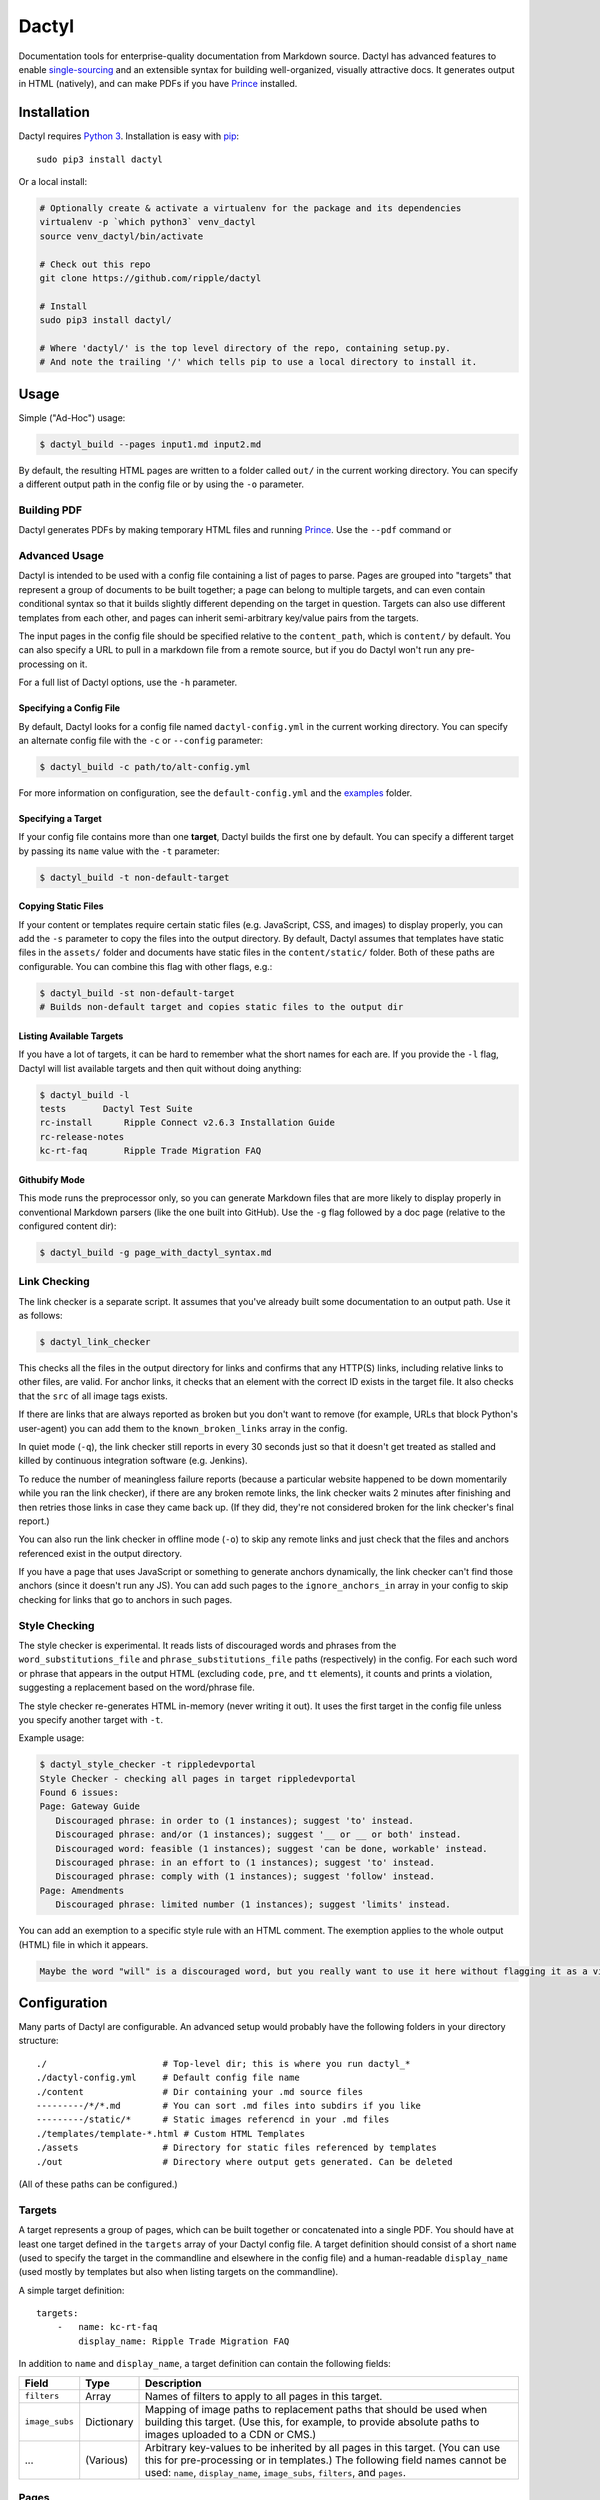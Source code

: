 Dactyl
======

Documentation tools for enterprise-quality documentation from Markdown
source. Dactyl has advanced features to enable
`single-sourcing <https://en.wikipedia.org/wiki/Single_source_publishing>`__
and an extensible syntax for building well-organized, visually
attractive docs. It generates output in HTML (natively), and can make
PDFs if you have `Prince <http://www.princexml.com/>`__ installed.

Installation
------------

Dactyl requires `Python 3 <https://python.org/>`__. Installation is easy
with `pip <https://pip.pypa.io/en/stable/>`__:

::

    sudo pip3 install dactyl

Or a local install:

.. code:: sh

    # Optionally create & activate a virtualenv for the package and its dependencies
    virtualenv -p `which python3` venv_dactyl
    source venv_dactyl/bin/activate

    # Check out this repo
    git clone https://github.com/ripple/dactyl

    # Install
    sudo pip3 install dactyl/

    # Where 'dactyl/' is the top level directory of the repo, containing setup.py.
    # And note the trailing '/' which tells pip to use a local directory to install it.

Usage
-----

Simple ("Ad-Hoc") usage:

.. code:: sh

    $ dactyl_build --pages input1.md input2.md

By default, the resulting HTML pages are written to a folder called
``out/`` in the current working directory. You can specify a different
output path in the config file or by using the ``-o`` parameter.

Building PDF
~~~~~~~~~~~~

Dactyl generates PDFs by making temporary HTML files and running
`Prince <http://www.princexml.com/>`__. Use the ``--pdf`` command or

Advanced Usage
~~~~~~~~~~~~~~

Dactyl is intended to be used with a config file containing a list of
pages to parse. Pages are grouped into "targets" that represent a group
of documents to be built together; a page can belong to multiple
targets, and can even contain conditional syntax so that it builds
slightly different depending on the target in question. Targets can also
use different templates from each other, and pages can inherit
semi-arbitrary key/value pairs from the targets.

The input pages in the config file should be specified relative to the
``content_path``, which is ``content/`` by default. You can also specify
a URL to pull in a markdown file from a remote source, but if you do
Dactyl won't run any pre-processing on it.

For a full list of Dactyl options, use the ``-h`` parameter.

Specifying a Config File
^^^^^^^^^^^^^^^^^^^^^^^^

By default, Dactyl looks for a config file named ``dactyl-config.yml``
in the current working directory. You can specify an alternate config
file with the ``-c`` or ``--config`` parameter:

.. code:: sh

    $ dactyl_build -c path/to/alt-config.yml

For more information on configuration, see the ``default-config.yml``
and the `examples <examples/>`__ folder.

Specifying a Target
^^^^^^^^^^^^^^^^^^^

If your config file contains more than one **target**, Dactyl builds the
first one by default. You can specify a different target by passing its
``name`` value with the ``-t`` parameter:

.. code:: sh

    $ dactyl_build -t non-default-target

Copying Static Files
^^^^^^^^^^^^^^^^^^^^

If your content or templates require certain static files (e.g.
JavaScript, CSS, and images) to display properly, you can add the ``-s``
parameter to copy the files into the output directory. By default,
Dactyl assumes that templates have static files in the ``assets/``
folder and documents have static files in the ``content/static/``
folder. Both of these paths are configurable. You can combine this flag
with other flags, e.g.:

.. code:: sh

    $ dactyl_build -st non-default-target
    # Builds non-default target and copies static files to the output dir

Listing Available Targets
^^^^^^^^^^^^^^^^^^^^^^^^^

If you have a lot of targets, it can be hard to remember what the short
names for each are. If you provide the ``-l`` flag, Dactyl will list
available targets and then quit without doing anything:

.. code:: sh

    $ dactyl_build -l
    tests       Dactyl Test Suite
    rc-install      Ripple Connect v2.6.3 Installation Guide
    rc-release-notes        
    kc-rt-faq       Ripple Trade Migration FAQ

Githubify Mode
^^^^^^^^^^^^^^

This mode runs the preprocessor only, so you can generate Markdown files
that are more likely to display properly in conventional Markdown
parsers (like the one built into GitHub). Use the ``-g`` flag followed
by a doc page (relative to the configured content dir):

.. code:: sh

    $ dactyl_build -g page_with_dactyl_syntax.md

Link Checking
~~~~~~~~~~~~~

The link checker is a separate script. It assumes that you've already
built some documentation to an output path. Use it as follows:

.. code:: sh

    $ dactyl_link_checker

This checks all the files in the output directory for links and confirms
that any HTTP(S) links, including relative links to other files, are
valid. For anchor links, it checks that an element with the correct ID
exists in the target file. It also checks that the ``src`` of all image
tags exists.

If there are links that are always reported as broken but you don't want
to remove (for example, URLs that block Python's user-agent) you can add
them to the ``known_broken_links`` array in the config.

In quiet mode (``-q``), the link checker still reports in every 30
seconds just so that it doesn't get treated as stalled and killed by
continuous integration software (e.g. Jenkins).

To reduce the number of meaningless failure reports (because a
particular website happened to be down momentarily while you ran the
link checker), if there are any broken remote links, the link checker
waits 2 minutes after finishing and then retries those links in case
they came back up. (If they did, they're not considered broken for the
link checker's final report.)

You can also run the link checker in offline mode (``-o``) to skip any
remote links and just check that the files and anchors referenced exist
in the output directory.

If you have a page that uses JavaScript or something to generate anchors
dynamically, the link checker can't find those anchors (since it doesn't
run any JS). You can add such pages to the ``ignore_anchors_in`` array
in your config to skip checking for links that go to anchors in such
pages.

Style Checking
~~~~~~~~~~~~~~

The style checker is experimental. It reads lists of discouraged words
and phrases from the ``word_substitutions_file`` and
``phrase_substitutions_file`` paths (respectively) in the config. For
each such word or phrase that appears in the output HTML (excluding
``code``, ``pre``, and ``tt`` elements), it counts and prints a
violation, suggesting a replacement based on the word/phrase file.

The style checker re-generates HTML in-memory (never writing it out). It
uses the first target in the config file unless you specify another
target with ``-t``.

Example usage:

.. code:: sh

    $ dactyl_style_checker -t rippledevportal
    Style Checker - checking all pages in target rippledevportal
    Found 6 issues:
    Page: Gateway Guide
       Discouraged phrase: in order to (1 instances); suggest 'to' instead.
       Discouraged phrase: and/or (1 instances); suggest '__ or __ or both' instead.
       Discouraged word: feasible (1 instances); suggest 'can be done, workable' instead.
       Discouraged phrase: in an effort to (1 instances); suggest 'to' instead.
       Discouraged phrase: comply with (1 instances); suggest 'follow' instead.
    Page: Amendments
       Discouraged phrase: limited number (1 instances); suggest 'limits' instead.

You can add an exemption to a specific style rule with an HTML comment.
The exemption applies to the whole output (HTML) file in which it
appears.

.. code:: html

    Maybe the word "will" is a discouraged word, but you really want to use it here without flagging it as a violation? Adding a comment like this <!-- STYLE_OVERRIDE: will --> makes it so.

Configuration
-------------

Many parts of Dactyl are configurable. An advanced setup would probably
have the following folders in your directory structure:

::

    ./                      # Top-level dir; this is where you run dactyl_*
    ./dactyl-config.yml     # Default config file name
    ./content               # Dir containing your .md source files
    ---------/*/*.md        # You can sort .md files into subdirs if you like
    ---------/static/*      # Static images referencd in your .md files
    ./templates/template-*.html # Custom HTML Templates
    ./assets                # Directory for static files referenced by templates
    ./out                   # Directory where output gets generated. Can be deleted

(All of these paths can be configured.)

Targets
~~~~~~~

A target represents a group of pages, which can be built together or
concatenated into a single PDF. You should have at least one target
defined in the ``targets`` array of your Dactyl config file. A target
definition should consist of a short ``name`` (used to specify the
target in the commandline and elsewhere in the config file) and a
human-readable ``display_name`` (used mostly by templates but also when
listing targets on the commandline).

A simple target definition:

::

    targets:
        -   name: kc-rt-faq
            display_name: Ripple Trade Migration FAQ

In addition to ``name`` and ``display_name``, a target definition can
contain the following fields:

+------------------+--------------+----------------------------------------------------------------------------------------------------------------------------------------------------------------------------------------------------------------------------------------------+
| Field            | Type         | Description                                                                                                                                                                                                                                  |
+==================+==============+==============================================================================================================================================================================================================================================+
| ``filters``      | Array        | Names of filters to apply to all pages in this target.                                                                                                                                                                                       |
+------------------+--------------+----------------------------------------------------------------------------------------------------------------------------------------------------------------------------------------------------------------------------------------------+
| ``image_subs``   | Dictionary   | Mapping of image paths to replacement paths that should be used when building this target. (Use this, for example, to provide absolute paths to images uploaded to a CDN or CMS.)                                                            |
+------------------+--------------+----------------------------------------------------------------------------------------------------------------------------------------------------------------------------------------------------------------------------------------------+
| ...              | (Various)    | Arbitrary key-values to be inherited by all pages in this target. (You can use this for pre-processing or in templates.) The following field names cannot be used: ``name``, ``display_name``, ``image_subs``, ``filters``, and ``pages``.   |
+------------------+--------------+----------------------------------------------------------------------------------------------------------------------------------------------------------------------------------------------------------------------------------------------+

Pages
~~~~~

Each page represents one HTML file in your output. A page can belong to
one or more targets. When building a target, all the pages belonging to
that target are built in the order they appear in the ``pages`` array of
your Dactyl config file.

Example of a pages definition with two files:

::

    pages:
        -   name: RippleAPI
            category: References
            html: reference-rippleapi.html
            md: https://raw.githubusercontent.com/ripple/ripple-lib/0.17.2/docs/index.md
            ripple.com: https://ripple.com/build/rippleapi/
            filters:
                - remove_doctoc
                - add_version
            targets:
                - local
                - ripple.com

        -   name: rippled
            category: References
            html: reference-rippled.html
            md: reference-rippled.md
            ripple.com: https://ripple.com/build/rippled-apis/
            targets:
                - local
                - ripple.com

Each individual page definition can have the following fields:

+----------------------------+-------------+------------------------------------------------------------------------------------------------------------------------------------------------------------------------------------------------------------------------------------------------------------------+
| Field                      | Type        | Description                                                                                                                                                                                                                                                      |
+============================+=============+==================================================================================================================================================================================================================================================================+
| ``html``                   | String      | The filename where this file should be written in the output directory.                                                                                                                                                                                          |
+----------------------------+-------------+------------------------------------------------------------------------------------------------------------------------------------------------------------------------------------------------------------------------------------------------------------------+
| ``targets``                | Array       | The short names of the targets that should include this page.                                                                                                                                                                                                    |
+----------------------------+-------------+------------------------------------------------------------------------------------------------------------------------------------------------------------------------------------------------------------------------------------------------------------------+
| ``name``                   | String      | *(Optional)* Human-readable display name for this page. If omitted but ``md`` is provided, Dactyl tries to guess the right file name by looking at the first two lines of the ``md`` source file.                                                                |
+----------------------------+-------------+------------------------------------------------------------------------------------------------------------------------------------------------------------------------------------------------------------------------------------------------------------------+
| ``md``                     | String      | *(Optional)* The markdown filename to parse to generate this page, relative to the **content\_path** in your config. If this is not provided, the source file is assumed to be empty. (You might do that if you use a nonstandard ``template`` for this page.)   |
+----------------------------+-------------+------------------------------------------------------------------------------------------------------------------------------------------------------------------------------------------------------------------------------------------------------------------+
| ``category``               | String      | *(Optional)* The name of a category to group this page into. This is used by Dactyl's built-in templates to organize the table of contents.                                                                                                                      |
+----------------------------+-------------+------------------------------------------------------------------------------------------------------------------------------------------------------------------------------------------------------------------------------------------------------------------+
| ``template``               | String      | *(Optional)* The filename of a custom `Jinja <http://jinja.pocoo.org/>`__ HTML template to use when building this page for HTML, relative to the **template\_path** in your config.                                                                              |
+----------------------------+-------------+------------------------------------------------------------------------------------------------------------------------------------------------------------------------------------------------------------------------------------------------------------------+
| ``pdf_template``           | String      | *(Optional)* The filename of a custom `Jinja <http://jinja.pocoo.org/>`__ HTML template to use when building this page for PDF, relative to the **template\_path** in your config.                                                                               |
+----------------------------+-------------+------------------------------------------------------------------------------------------------------------------------------------------------------------------------------------------------------------------------------------------------------------------+
| (Short names of targets)   | String      | *(Optional)* If provided, use these values to replace links that would go to this file when building the specified targets. Use this if the page can't be accessed via its normal .html filename in some situations.                                             |
+----------------------------+-------------+------------------------------------------------------------------------------------------------------------------------------------------------------------------------------------------------------------------------------------------------------------------+
| ...                        | (Various)   | Additional arbitrary key-value pairs as desired. These values can be used by templates or pre-processing.                                                                                                                                                        |
+----------------------------+-------------+------------------------------------------------------------------------------------------------------------------------------------------------------------------------------------------------------------------------------------------------------------------+

Editing
-------

Dactyl supports extended Markdown syntax with the `Python-Markdown
Extra <https://pythonhosted.org/Markdown/extensions/extra.html>`__
module. This correctly parses most GitHub-Flavored Markdown syntax (such
as tables and fenced code blocks) as well as a few other features.

Pre-processing
~~~~~~~~~~~~~~

Dactyl pre-processes Markdown files by treating them as
`Jinja <http://jinja.pocoo.org/>`__ Templates, so you can use `Jinja's
templating syntax <http://jinja.pocoo.org/docs/dev/templates/>`__ to do
advanced stuff like include other files or pull in variables from the
config or commandline. Dactyl passes the following fields to Markdown
files when it pre-processes them:

+-------------------+---------------------------------------------------------------------+
| Field             | Value                                                               |
+===================+=====================================================================+
| ``target``        | The `target <#targets>`__ definition of the current target.         |
+-------------------+---------------------------------------------------------------------+
| ``pages``         | The `array of page definitions <#pages>`__ in the current target.   |
+-------------------+---------------------------------------------------------------------+
| ``currentpage``   | The definition of the page currently being rendered.                |
+-------------------+---------------------------------------------------------------------+

Filters
~~~~~~~

Furthermore, Dactyl supports additional custom post-processing through
the use of filters. Filters can operate on the markdown (after it's been
pre-processed), on the raw HTML (after it's been parsed), or on a
BeautifulSoup object representing the output HTML. Dactyl comes with
several filters, which you can enable in your config file. Support for
user-defined filters is planned but not yet implemented.

See the `examples <examples/>`__ for examples of how to do many of these
things.

Templates
---------

Dactyl provides the following information to templates, which you can
access with Jinja's templating syntax (e.g.
``{{ target.display_name }}``):

+-----------------------+--------------------------------------------------------------------------------------------------------------------------------------------------------------------------+
| Field                 | Value                                                                                                                                                                    |
+=======================+==========================================================================================================================================================================+
| ``target``            | The `target <#targets>`__ definition of the current target.                                                                                                              |
+-----------------------+--------------------------------------------------------------------------------------------------------------------------------------------------------------------------+
| ``pages``             | The `array of page definitions <#pages>`__ in the current target. Use this to generate navigation across pages. (The default templates don't do this, but you should.)   |
+-----------------------+--------------------------------------------------------------------------------------------------------------------------------------------------------------------------+
| ``currentpage``       | The definition of the page currently being rendered.                                                                                                                     |
+-----------------------+--------------------------------------------------------------------------------------------------------------------------------------------------------------------------+
| ``categories``        | An array of categories that are used by at least one page in this target.                                                                                                |
+-----------------------+--------------------------------------------------------------------------------------------------------------------------------------------------------------------------+
| ``content``           | The parsed HTML content of the page currently being rendered.                                                                                                            |
+-----------------------+--------------------------------------------------------------------------------------------------------------------------------------------------------------------------+
| ``current_time``      | The current date as of rendering, in the format "Monthname Day, Year"                                                                                                    |
+-----------------------+--------------------------------------------------------------------------------------------------------------------------------------------------------------------------+
| ``sidebar_content``   | A table of contents generated from the current page's headers. Wrap this in a ``<ul>`` element.                                                                          |
+-----------------------+--------------------------------------------------------------------------------------------------------------------------------------------------------------------------+
